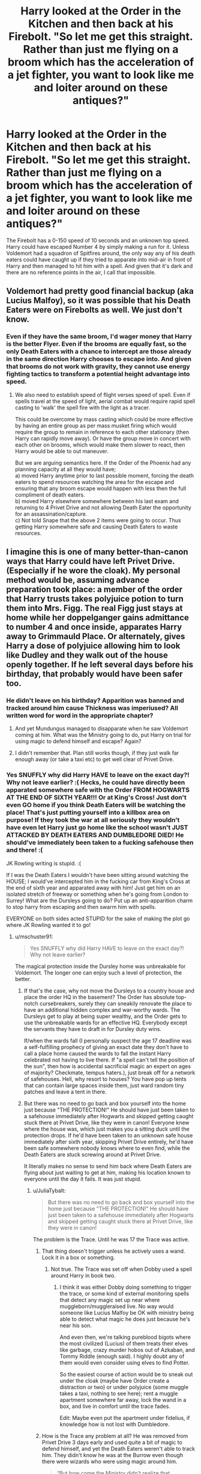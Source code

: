 #+TITLE: Harry looked at the Order in the Kitchen and then back at his Firebolt. "So let me get this straight. Rather than just me flying on a broom which has the acceleration of a jet fighter, you want to look like me and loiter around on these antiques?"

* Harry looked at the Order in the Kitchen and then back at his Firebolt. "So let me get this straight. Rather than just me flying on a broom which has the acceleration of a jet fighter, you want to look like me and loiter around on these antiques?"
:PROPERTIES:
:Author: Hellstrike
:Score: 84
:DateUnix: 1599664173.0
:DateShort: 2020-Sep-09
:FlairText: Prompt
:END:
The Firebolt has a 0-150 speed of 10 seconds and an unknown top speed. Harry could have escaped Number 4 by simply making a run for it. Unless Voldemort had a squadron of Spitfires around, the only way any of his death eaters could have caught up if they tried to apparate into mid-air in front of Harry and then managed to hit him with a spell. And given that it's dark and there are no reference points in the air, I call that impossible.


** Voldemort had pretty good financial backup (aka Lucius Malfoy), so it was possible that his Death Eaters were on Firebolts as well. We just don't know.
:PROPERTIES:
:Author: ceplma
:Score: 41
:DateUnix: 1599665391.0
:DateShort: 2020-Sep-09
:END:

*** Even if they have the same broom, I'd wager money that Harry is the better Flyer. Even if the brooms are equally fast, so the only Death Eaters with a chance to intercept are those already in the same direction Harry chooses to escape into. And given that brooms do not work with gravity, they cannot use energy fighting tactics to transform a potential height advantage into speed.
:PROPERTIES:
:Author: Hellstrike
:Score: 36
:DateUnix: 1599670705.0
:DateShort: 2020-Sep-09
:END:

**** We also need to establish speed of flight verses speed of spell. Even if spells travel at the speed of light, aerial combat would require rapid spell casting to 'walk' the spell fire with the light as a tracer.

This could be overcome by mass casting which could be more effective by having an entire group as per mass musket firing which would require the group to remain in reference to each other stationary (then Harry can rapidly move away). Or have the group move in concert with each other on brooms, which would make them slower to react, then Harry would be able to out maneuver.

But we are arguing semantics here. If the Order of the Phoenix had any planning capacity at all they would have;\\
a) moved Harry anytime prior to last possible moment, forcing the death eaters to spend resources watching the area for the escape and ensuring that any broom escape would happen with less then the full compliment of death eaters.\\
b) moved Harry elsewhere somewhere between his last exam and returning to 4 Privet Drive and not allowing Death Eater the opportunity for an assassination/capture.\\
c) Not told Snape that the above 2 items were going to occur. Thus getting Harry somewhere safe and causing Death Eaters to waste resources.
:PROPERTIES:
:Author: terre_plate
:Score: 1
:DateUnix: 1599740595.0
:DateShort: 2020-Sep-10
:END:


** I imagine this is one of many better-than-canon ways that Harry could have left Privet Drive. (Especially if he wore the cloak). My personal method would be, assuming advance preparation took place: a member of the order that Harry trusts takes polyjuice potion to turn them into Mrs. Figg. The real Figg just stays at home while her doppelganger gains admittance to number 4 and once inside, apparates Harry away to Grimmauld Place. Or alternately, gives Harry a dose of polyjuice allowing him to look like Dudley and they walk out of the house openly together. If he left several days before his birthday, that probably would have been safer too.
:PROPERTIES:
:Author: snuffly22
:Score: 31
:DateUnix: 1599675304.0
:DateShort: 2020-Sep-09
:END:

*** He didn't leave on his birthday? Apparition was banned and tracked around him cause Thickness was imperiused? All written word for word in the appropriate chapter?
:PROPERTIES:
:Author: HQMorganstern
:Score: 19
:DateUnix: 1599688009.0
:DateShort: 2020-Sep-10
:END:

**** And yet Mundungus managed to disapparate when he saw Voldemort coming at him. What was the Ministry going to do, put Harry on trial for using magic to defend himself and escape? Again?
:PROPERTIES:
:Author: rohan62442
:Score: 11
:DateUnix: 1599710650.0
:DateShort: 2020-Sep-10
:END:


**** I didn't remember that. Plan still works though, if they just walk far enough away (or take a taxi etc) to get well clear of Privet Drive.
:PROPERTIES:
:Author: snuffly22
:Score: 2
:DateUnix: 1599762284.0
:DateShort: 2020-Sep-10
:END:


*** Yes SNUFFLY why did Harry HAVE to leave on the exact day?! Why not leave earlier? :( Hecks, he could have directly been apparated somewhere safe with the Order FROM HOGWARTS AT THE END OF SIXTH YEAR!!! Or at King's Cross! Just don't even GO home if you think Death Eaters will be watching the place! That's just putting yourself into a killbox area on purpose! If they took the war at all seriously they wouldn't have even let Harry just go home like the school wasn't JUST ATTACKED BY DEATH EATERS AND DUMBLEDORE DIED! He should've immediately been taken to a fucking safehouse then and there! :(

JK Rowling writing is stupid. :(

If I was the Death Eaters I wouldn't have been sitting around watching the HOUSE; I would've intercepted him in the fucking car from King's Cross at the end of sixth year and apparated away with him! Just get him on an isolated stretch of freeway or something when he's going from London to Surrey! What are the Dursleys going to do? Put up an anti-apparition charm to stop harry from escaping and then swarm him with spells.

EVERYONE on both sides acted STUPID for the sake of making the plot go where JK Rowling wanted it to go!
:PROPERTIES:
:Score: 14
:DateUnix: 1599683193.0
:DateShort: 2020-Sep-10
:END:

**** u/mschuster91:
#+begin_quote
  Yes SNUFFLY why did Harry HAVE to leave on the exact day?! Why not leave earlier?
#+end_quote

The magical protection inside the Dursley home was unbreakable for Voldemort. The longer one can enjoy such a level of protection, the better.
:PROPERTIES:
:Author: mschuster91
:Score: -5
:DateUnix: 1599695772.0
:DateShort: 2020-Sep-10
:END:

***** If that's the case, why not move the Dursleys to a country house and place the order HQ in the basement? The Order has absolute top-notch cursebreakers, surely they can sneakily renovate the place to have an additional hidden complex and war-worthy wards. The Dursleys get to play at being super wealthy, and the Order gets to use the unbreakable wards for an effective HQ. Everybody except the servants they have to draft in for Dursley duty wins.

If/when the wards fall (I personally suspect the age 17 deadline was a self-fulfilling prophecy of giving an exact date they don't have to call a place home caused the wards to fall the instant Harry celebrated not having to live there. If "a spell can't tell the position of the sun", then how is accidental sacrificial magic an expert on ages of majority? Checkmate, tempus haters.), just break off for a network of safehouses. Hell, why resort to houses? You have pop up tents that can contain large spaces inside them, just ward random tiny patches and leave a tent in there.
:PROPERTIES:
:Author: TrailingOffMidSente
:Score: 9
:DateUnix: 1599698438.0
:DateShort: 2020-Sep-10
:END:


***** But there was no need to go back and box yourself into the home just because "THE PROTECTION!" He should have just been taken to a safehouse immediately after Hogwarts and skipped getting caught stuck there at Privet Drive, like they were in canon! Everyone knew where the house was, which just makes you a sitting duck until the protection drops. If he'd have been taken to an unknown safe house immediately after sixth year, skipping Privet Drive entirely, he'd have been safe somewhere nobody knows where to even find, while the Death Eaters are stuck screwing around at Privet Drive.

It literally makes no sense to send him back where Death Eaters are flying about just waiting to get at him, making his location known to everyone until the day it fails. It was just stupid.
:PROPERTIES:
:Score: 8
:DateUnix: 1599698407.0
:DateShort: 2020-Sep-10
:END:

****** u/JuliaTybalt:
#+begin_quote
  But there was no need to go back and box yourself into the home just because "THE PROTECTION!" He should have just been taken to a safehouse immediately after Hogwarts and skipped getting caught stuck there at Privet Drive, like they were in canon!
#+end_quote

The problem is the Trace. Until he was 17 the Trace was active.
:PROPERTIES:
:Author: JuliaTybalt
:Score: 4
:DateUnix: 1599702911.0
:DateShort: 2020-Sep-10
:END:

******* That thing doesn't trigger unless he actively uses a wand. Lock it in a box or something.
:PROPERTIES:
:Author: Deiskos
:Score: 4
:DateUnix: 1599705608.0
:DateShort: 2020-Sep-10
:END:

******** Not true. The Trace was set off when Dobby used a spell around Harry in book two.
:PROPERTIES:
:Author: JuliaTybalt
:Score: 1
:DateUnix: 1599715026.0
:DateShort: 2020-Sep-10
:END:

********* I think it was either Dobby doing something to trigger the trace, or some kind of external monitoring spells that detect any magic set up near where muggleborn/muggleraised live. No way would someone like Lucius Malfoy be OK with ministry being able to detect what magic he does just because he's near his son.

And even then, we're talking pureblood bigots where the most civilized (Lucius) of them treats their elves like garbage, crazy murder hobos out of Azkaban, and Tommy Riddle (enough said). I highly doubt any of them would even consider using elves to find Potter.

So the easiest course of action would be to sneak out under the cloak (maybe have Order create a distraction or two) or under polyjuice (some muggle takes a taxi, nothing to see here); rent a muggle apartment somewhere far away, lock the wand in a box, and live in comfort until the trace fades.

Edit: Maybe even put the apartment under fidelius, if knowledge how is not lost with Dumbledore.
:PROPERTIES:
:Author: Deiskos
:Score: 3
:DateUnix: 1599730152.0
:DateShort: 2020-Sep-10
:END:


******* How is the Trace any problem at all? He was removed from Privet Drive 3 days early and used quite a bit of magic to defend himself, and yet the Death Eaters weren't able to track him. They didn't know he was at the Burrow even though there were wizards who were using magic around him.

#+begin_quote
  “But how come the Ministry didn't realize that Voldemort had done all that to Morfin?” Harry asked angrily. “He was underage at the time, wasn't he? I thought they could detect underage magic!”

  “You are quite right --- *they can detect magic, but not the per­petrator*: You will remember that you were blamed by the Ministry for the Hover Charm that was, in fact, cast by ---”

  “Dobby,” growled Harry; this injustice still rankled. *“So if you're underage and you do magic inside an adult witch or wizard's house, the Ministry won't know?”*

  “*They will certainly be unable to tell who performed the magic,” said Dumbledore, smiling slightly at the look of great indignation on Harry's face. “They rely on witch and wizard parents to enforce their offspring's obedience while within their walls.”*
#+end_quote
:PROPERTIES:
:Author: rohan62442
:Score: 1
:DateUnix: 1599720435.0
:DateShort: 2020-Sep-10
:END:

******** They knew he was at the Burrow. They just waited until the wedding to crash it, while they were busy planning the fallout of the Ministry, especially after the failure at the Battle of the Seven Potters.

Also, Dumbledore talking to Harry is inherently unreliable. After all, the Minister tracked Harry to the Leaky Cauldron in PoA.
:PROPERTIES:
:Author: JuliaTybalt
:Score: -1
:DateUnix: 1599721998.0
:DateShort: 2020-Sep-10
:END:

********* u/rohan62442:
#+begin_quote
  They knew he was at the Burrow. They just waited until the wedding to crash it, while they were busy planning the fallout of the Ministry, especially after the failure at the Battle of the Seven Potters.
#+end_quote

Nope, they didn't. The book says otherwise. And while I'd usually agree with you about Dumbledore's unreliability, he has no reason to lie in this case.

#+begin_quote
  “A mixture; but to all intents and purposes they're the same thing now,” said Lupin. “There were about a dozen of them, *but they didn't know you were there, Harry.* Arthur heard a rumor that they tried to torture your whereabouts out of Scrimgeour before they killed him; if it's true, he didn't give you away.”

  ... and they used the Cruciatus Curse on Tonks's family. Again, trying to find out *where you went after you visited them.* They're all right --- shaken, obvi­ously, but otherwise okay.”
#+end_quote
:PROPERTIES:
:Author: rohan62442
:Score: 1
:DateUnix: 1599723668.0
:DateShort: 2020-Sep-10
:END:

********** Which makes no sense as Fudge was able to track Harry to the Leaky. It's possible because they didn't have access to the Ministry files like that until Rufus was dead, but that would still make him traceable.
:PROPERTIES:
:Author: JuliaTybalt
:Score: 0
:DateUnix: 1599727274.0
:DateShort: 2020-Sep-10
:END:


** Voldemort could keep up with the flying bike while it was running on whatever the magical equivalent of NOS is.
:PROPERTIES:
:Author: I_love_DPs
:Score: 7
:DateUnix: 1599680499.0
:DateShort: 2020-Sep-10
:END:

*** Hagrid was sitting on that bike, so I don't think it would have been difficult to see them. And even if it was using the magical equivalent of NOS, it wouldn't have gone faster than Harry on his firebolt. And then if Harry had used his invisibility cloak, which could hide the user from death himself, then the death eaters wouldn't have seen him at all. So George would still have both his ears, and mad-eye would still be kicking ass in the final battle
:PROPERTIES:
:Author: Dimention4
:Score: 9
:DateUnix: 1599691194.0
:DateShort: 2020-Sep-10
:END:

**** Harry thought it was really fast, and he had his Firebolt for three years. I don't know since there's not enough information. Were there better ways to do it? Maybe...

As a side note, Mad Eye was shit. He got overpowered by Wormtail, he got injured during the Battle of the Ministry, which would indicate that in his later age he was quite useless.
:PROPERTIES:
:Author: I_love_DPs
:Score: 5
:DateUnix: 1599691503.0
:DateShort: 2020-Sep-10
:END:

***** Voldemort targeted Moody himself because he was the biggest threat. Once Mundugus panicked and Moody died, Voldemort turned to Kingsley.

Then again, Moody also lost to Barty Jr who'd spent years imperiused.

JK just wouldn't let the Order win one.
:PROPERTIES:
:Author: streakermaximus
:Score: 9
:DateUnix: 1599694294.0
:DateShort: 2020-Sep-10
:END:

****** True! I was just pointing that JK made Moody be this tough guy based on legends surrounding him (and probably he might have been in the past having killed Mulciber and Rosier and because half the cells in Azkaban were filled out by him according to Sirius, I think), but by the time we see him, he is just a shell of his former self. He is weak and ridiculed by the public and also has a serious problem with paranoia.
:PROPERTIES:
:Author: I_love_DPs
:Score: 10
:DateUnix: 1599694679.0
:DateShort: 2020-Sep-10
:END:


*** Which was probably slower than a broom which can reach 150 mph in ten seconds and is probably only limited by the ability of the rider to hold on. Like, that's a supercar or jet level of acceleration. And I'd wager that the bike was slower since it is significantly less aerodynamic, has no seatbelts and the rider is more exposed.
:PROPERTIES:
:Author: Hellstrike
:Score: 1
:DateUnix: 1599691001.0
:DateShort: 2020-Sep-10
:END:

**** Don't confuse science with magic. Magic defies science because, say, brooms can't really fly and there's no scientific data that would indicate otherwise. Nor do motorcycles. I was basing my assumption on the fact that Harry thought it was really fast even if he's been riding his Firebolt for three years by that time.
:PROPERTIES:
:Author: I_love_DPs
:Score: -1
:DateUnix: 1599691626.0
:DateShort: 2020-Sep-10
:END:

***** It has little to do with science per se and more with the air dragging you off your flying device (so not "that thing can't go that fast" but rather "it is impossible to operate at such speeds since the air would yank you off") . The kind of motorcycle with a side car is usually not the kind built for high speed and therefore has little to none aerodynamic covers like you see on race machines. They also have a more upright seat position. Which means that, especially as a larger person such as Hagrid, simply holding on gets difficult at much lower speeds than on a broom where you have a much flatter seating position and the footrests to brace yourself against.

#+begin_quote
  Harry thought it was really fast even if he's been riding his Firebolt for three years by that time.
#+end_quote

Your perception of speed depends very much on your vehicle. 50 kph on a bicycle feels fast, 100 is basically suicide unless you are a professional. Meanwhile, 100 in a good car are barely noticeable and too slow for a plane to even take off.

So this might very well be a case of "fast for this piece of junk", not "fastest thing ever".
:PROPERTIES:
:Author: Hellstrike
:Score: 2
:DateUnix: 1599692036.0
:DateShort: 2020-Sep-10
:END:

****** You /could/ have a spell that makes everything aerodynamic by simply bending the space around the object.
:PROPERTIES:
:Author: VulpineKitsune
:Score: 1
:DateUnix: 1599692268.0
:DateShort: 2020-Sep-10
:END:


** Yeah, that whole plan was really bad.

They could have sneaked him off in plenty of ways, using polyjuice, the Cloak, NOT GOING THERE AT ALL.

Just Cast a Fidelius and apparate him there or something.
:PROPERTIES:
:Author: Kellar21
:Score: 3
:DateUnix: 1599742156.0
:DateShort: 2020-Sep-10
:END:


** Can't dodge 20 experienced killers out to get you plus voldemort himself, not saying the 7 potters was the best plan but it was by far not such a fuck up as advertised.
:PROPERTIES:
:Author: HQMorganstern
:Score: 2
:DateUnix: 1599688091.0
:DateShort: 2020-Sep-10
:END:

*** How? Assuming Harry starts in the staircase of Number 4, he could be down a street before the Death Eater even spot him (especially if he is disillusioned or wears his cloak). Which already eliminates roughly 3/4 of the death eaters since they were spread out around Number 4, not all waiting on one side, and therefore have no chance of catching up. He then has the speed advantage and, well let's just say that lining someone up in a fighter plane with fixed guns is difficult, trying to do so with a one-handed wooden stick while going at ~150-200 mph (so a lot of air pressure against your hand and therefore a shitty aim) is practically impossible before you factor in that a fighter has one or more machine guns (a Spitfire, for example, shoots 80 bullets a second) while the wizard would be lucky to get off two spells/second, which are significantly slower (you need to lead your target more which means even worse accuracy). Aerial combat without missiles is very much "throw enough shit at a wall and hope that some of it sticks", which makes HP magic unsuitable for it.

Or you could simply do the escape earlier, which also reduces the present opposition and makes it even easier.
:PROPERTIES:
:Author: Hellstrike
:Score: 7
:DateUnix: 1599691582.0
:DateShort: 2020-Sep-10
:END:

**** If we take the movies as canon, it doesn't matter how good their aim is and how much they try to lead. The spells themselves travel slower than his broom does.
:PROPERTIES:
:Author: tsotate
:Score: 2
:DateUnix: 1599724071.0
:DateShort: 2020-Sep-10
:END:

***** You can dodge spells in the books as well, meaning that they aren't particularly fast. But since the whole thing happens at non-relativistic speeds (or however that's called in English), you can simply add vSpell and vLaunch to get the speed the spell would have if launched from a broom.

Which means that Harry is practically spell-proof since even minor wiggling will make every spell miss if they are moving at 200+ mph.
:PROPERTIES:
:Author: Hellstrike
:Score: 4
:DateUnix: 1599732726.0
:DateShort: 2020-Sep-10
:END:


**** A plan like that is heavily based on trusting Harry can outrun EVERYONE. One of the reasons the 7 potters plan worked is because even if Voldemort had a trump card that can take down someone going 300 kph on a broom, he still only has a 1/7 chance of choosing the right Harry.
:PROPERTIES:
:Author: eliruffin94
:Score: 4
:DateUnix: 1599697850.0
:DateShort: 2020-Sep-10
:END:


** wasn't the point to further solidify snapes loyalty so he could become headmaster. between that and murdering dumbledore. presumably he was protecting the students in some way. if harry had died snape would have been told about the horcruxes and spent the year sneaking off to find them.
:PROPERTIES:
:Author: andrewwaiting
:Score: 0
:DateUnix: 1599732994.0
:DateShort: 2020-Sep-10
:END:

*** Which isn't really necessary since there'd be no need for him saving the DA after they tried to steal the sword if Dumbledore had just given it to Harry or left it at some predetermined place. What little useful information he could provide was countered by the fact that the price to pay for that had been Ron, Harry, Slughorn and Katie almost dying, Moody dead, George maimed and Bill baldy scarred.

Snape is useless. His information on Voldemort cannot be used properly since that would endanger his position, likewise he cannot provide Voldemort much for the same reason.
:PROPERTIES:
:Author: Hellstrike
:Score: 5
:DateUnix: 1599734399.0
:DateShort: 2020-Sep-10
:END:

**** it seems like jkr was planning snapes redemption better than her general plot.
:PROPERTIES:
:Author: andrewwaiting
:Score: 4
:DateUnix: 1599736158.0
:DateShort: 2020-Sep-10
:END:

***** Which is saying something since Snape's redemption is absolute garbage.

"So Snape was in /love/ (read obsessed) with Lily Potter." Who the /fuck/ cares?
:PROPERTIES:
:Author: rohan62442
:Score: 2
:DateUnix: 1599761747.0
:DateShort: 2020-Sep-10
:END:
